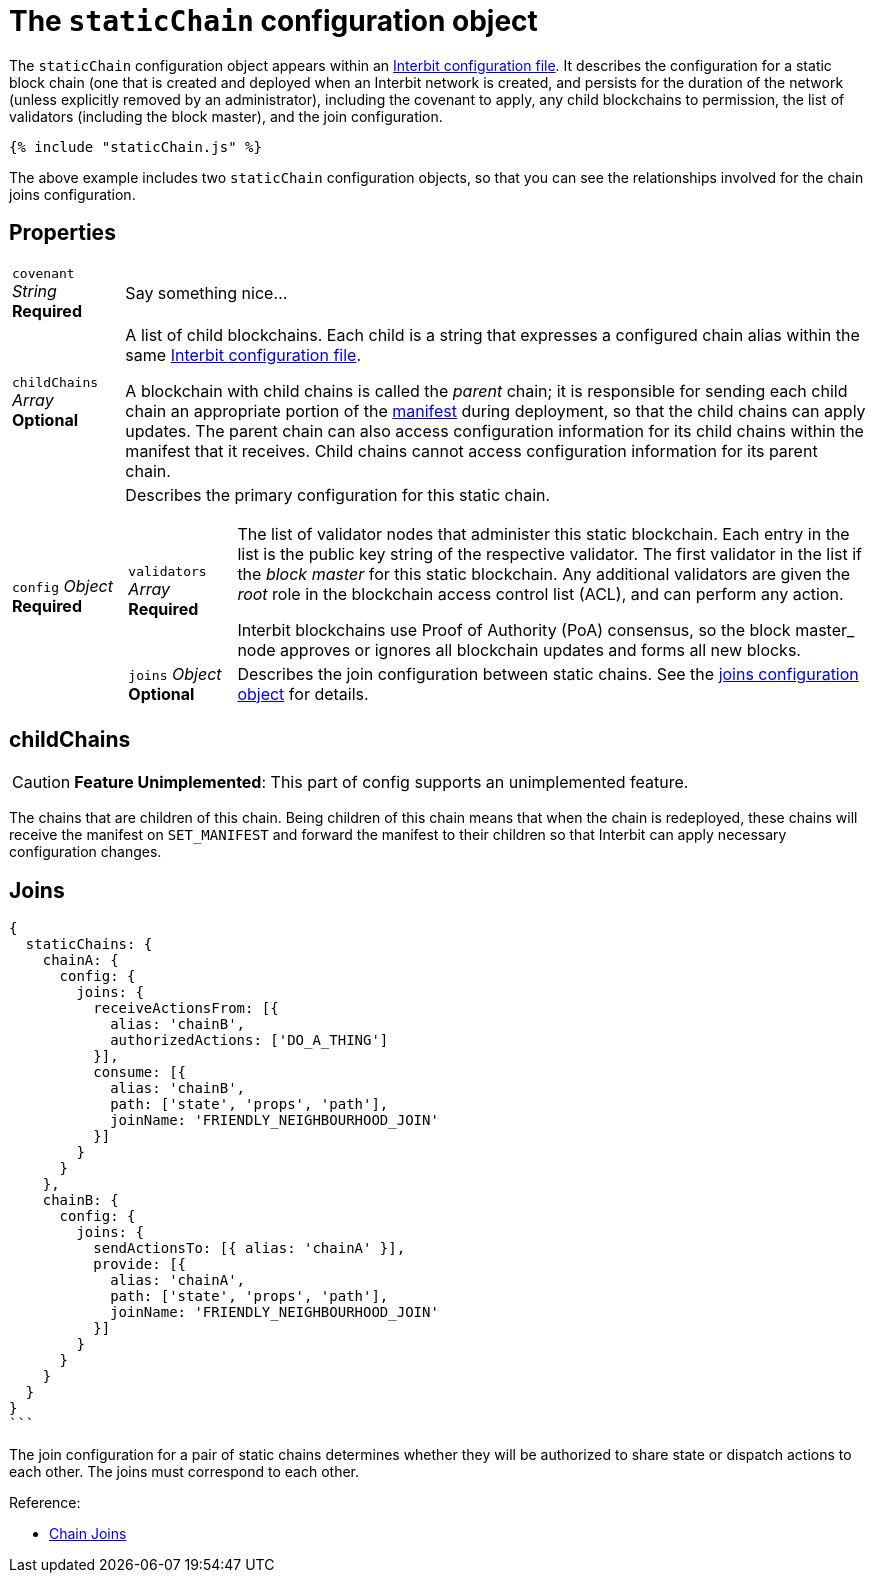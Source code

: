 = The `staticChain` configuration object

The `staticChain` configuration object appears within an
link:README.adoc[Interbit configuration file]. It describes the
configuration for a static block chain (one that is created and deployed
when an Interbit network is created, and persists for the duration of
the network (unless explicitly removed by an administrator), including
the covenant to apply, any child blockchains to permission, the list of
validators (including the block master), and the join configuration.

[source,js]
----
{% include "staticChain.js" %}
----

The above example includes two `staticChain` configuration objects, so
that you can see the relationships involved for the chain joins
configuration.


== Properties

[horizontal]
[.api.p]`covenant` [.api.t]__String__ [.api.r]**Required**::
Say something nice...

[.api.p]`childChains` [.api.t]__Array__ [.api.o]**Optional**::
A list of child blockchains. Each child is a string that expresses a
configured chain alias within the same link:README.adoc[Interbit
configuration file].
+
A blockchain with child chains is called the _parent_ chain; it is
responsible for sending each child chain an appropriate portion of the
link:../manifest/README.adoc[manifest] during deployment, so that the
child chains can apply updates. The parent chain can also access
configuration information for its child chains within the manifest that
it receives. Child chains cannot access configuration information for
its parent chain.

[.api.p]`config` [.api.t]__Object__ [.api.r]**Required**::
Describes the primary configuration for this static chain.
+
--
[horizontal]
[.api.p]`validators` [.api.t]__Array__ [.api.r]**Required**::
The list of validator nodes that administer this static blockchain. Each
entry in the list is the public key string of the respective
validator. The first validator in the list if the _block master_ for
this static blockchain. Any additional validators are given the _root_
role in the blockchain access control list (ACL), and can perform any
action.
+
Interbit blockchains use Proof of Authority (PoA) consensus, so the
block master_ node approves or ignores all blockchain updates and forms
all new blocks.

[.api.p]`joins` [.api.t]__Object__ [.api.o]**Optional**::
Describes the join configuration between static chains. See the
link:joins.adoc[joins configuration object] for details.
--



== childChains

[CAUTION]
=========
**Feature Unimplemented**: This part of config supports an unimplemented
feature.
=========

The chains that are children of this chain. Being children of this chain
means that when the chain is redeployed, these chains will receive the
manifest on `SET_MANIFEST` and forward the manifest to their children so
that Interbit can apply necessary configuration changes.


== Joins

[source,js]
----
{
  staticChains: {
    chainA: {
      config: {
        joins: {
          receiveActionsFrom: [{
            alias: 'chainB',
            authorizedActions: ['DO_A_THING']
          }],
          consume: [{
            alias: 'chainB',
            path: ['state', 'props', 'path'],
            joinName: 'FRIENDLY_NEIGHBOURHOOD_JOIN'
          }]
        }
      }
    },
    chainB: {
      config: {
        joins: {
          sendActionsTo: [{ alias: 'chainA' }],
          provide: [{
            alias: 'chainA',
            path: ['state', 'props', 'path'],
            joinName: 'FRIENDLY_NEIGHBOURHOOD_JOIN'
          }]
        }
      }
    }
  }
}
```
----

The join configuration for a pair of static chains determines whether
they will be authorized to share state or dispatch actions to each
other. The joins must correspond to each other.

Reference:

- link:/architecture/chain_joins.adoc[Chain Joins]
